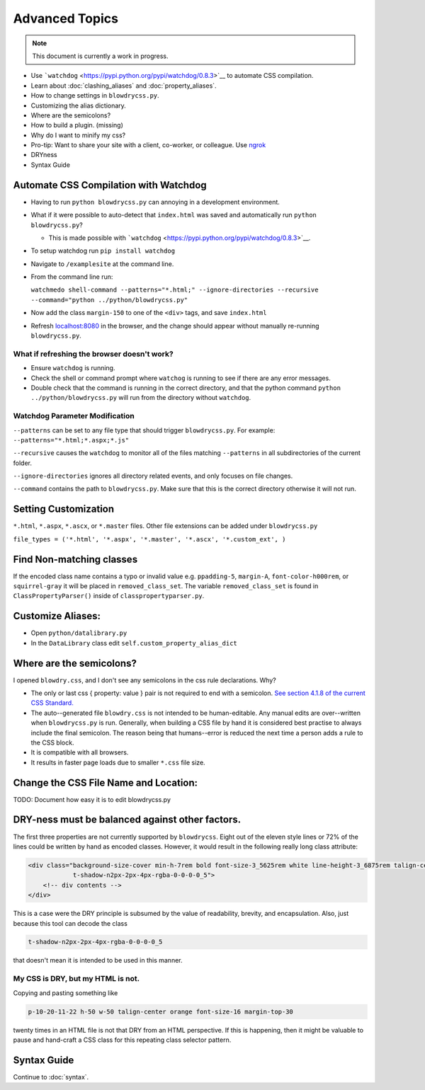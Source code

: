 Advanced Topics
===============

.. index:: single: Advanced Topics


.. note::

    This document is currently a work in progress.

- Use ```watchdog`` <https://pypi.python.org/pypi/watchdog/0.8.3>`__ to automate CSS compilation.
- Learn about :doc:`clashing_aliases` and :doc:`property_aliases`.
- How to change settings in ``blowdrycss.py``.
- Customizing the alias dictionary.
- Where are the semicolons?
- How to build a plugin. (missing)
- Why do I want to minify my css?
- Pro-tip: Want to share your site with a client, co-worker, or colleague. Use `ngrok <https://ngrok.com/>`__
- DRYness
- Syntax Guide

Automate CSS Compilation with Watchdog
~~~~~~~~~~~~~~~~~~~~~~~~~~~~~~~~~~~~~~

.. index:: single: Watchdog

-  Having to run ``python blowdrycss.py`` can annoying in a development environment.
-  What if it were possible to auto-detect that ``index.html`` was saved and automatically
   run ``python blowdrycss.py``?

   -  This is made possible with
      ```watchdog`` <https://pypi.python.org/pypi/watchdog/0.8.3>`__.

-  To setup watchdog run ``pip install watchdog``
-  Navigate to ``/examplesite`` at the command line.
-  From the command line run:

   ``watchmedo shell-command --patterns="*.html;" --ignore-directories --recursive --command="python ../python/blowdrycss.py"``
-  Now add the class ``margin-150`` to one of the ``<div>`` tags, and
   save ``index.html``
-  Refresh `localhost:8080 <http://localhost:8080>`__ in the browser,
   and the change should appear without manually re-running
   ``blowdrycss.py``.

What if refreshing the browser doesn't work?
''''''''''''''''''''''''''''''''''''''''''''

-  Ensure ``watchdog`` is running.
-  Check the shell or command prompt where ``watchog`` is running to see
   if there are any error messages.
-  Double check that the command is running in the correct directory,
   and that the python command ``python ../python/blowdrycss.py`` will run from the directory without
   ``watchdog``.

Watchdog Parameter Modification
'''''''''''''''''''''''''''''''

``--patterns`` can be set to any file type that should trigger
``blowdrycss.py``. For example: ``--patterns="*.html;*.aspx;*.js"``

``--recursive`` causes the ``watchdog`` to monitor all of the files
matching ``--patterns`` in all subdirectories of the current folder.

``--ignore-directories`` ignores all directory related events, and only
focuses on file changes.

``--command`` contains the path to ``blowdrycss.py``. Make sure that this
is the correct directory otherwise it will not run.

Setting Customization
~~~~~~~~~~~~~~~~~~~~~
``*.html``, ``*.aspx``, ``*.ascx``, or ``*.master`` files. Other
file extensions can be added under ``blowdrycss.py``

``file_types = ('*.html', '*.aspx', '*.master', '*.ascx', '*.custom_ext', )``

Find Non-matching classes
~~~~~~~~~~~~~~~~~~~~~~~~~

If the encoded class name contains a typo or invalid value e.g.
``ppadding-5``, ``margin-A``, ``font-color-h000rem``, or
``squirrel-gray`` it will be placed in ``removed_class_set``. The
variable ``removed_class_set`` is found in ``ClassPropertyParser()``
inside of ``classpropertyparser.py``.

Customize Aliases:
~~~~~~~~~~~~~~~~~~

- Open ``python/datalibrary.py``
- In the ``DataLibrary`` class edit ``self.custom_property_alias_dict``

Where are the semicolons?
~~~~~~~~~~~~~~~~~~~~~~~~~

I opened ``blowdry.css``, and I don't see any semicolons in the css rule declarations. Why?

- The only or last css { property: value } pair is not required to end with a semicolon. `See section 4.1.8 of the current CSS Standard. <http://www.w3.org/TR/CSS2/syndata.html#declaration>`__
- The auto--generated file ``blowdry.css`` is not intended to be human-editable. Any manual edits are over--written when ``blowdrycss.py`` is run. Generally, when building a CSS file by hand it is considered best practise to always include the final semicolon. The reason being that humans--error is reduced the next time a person adds a rule to the CSS block.
- It is compatible with all browsers.
- It results in faster page loads due to smaller ``*.css`` file size.

Change the CSS File Name and Location:
~~~~~~~~~~~~~~~~~~~~~~~~~~~~~~~~~~~~~~

TODO: Document how easy it is to edit blowdrycss.py

DRY-ness must be balanced against other factors.
~~~~~~~~~~~~~~~~~~~~~~~~~~~~~~~~~~~~~~~~~~~~~~~~

The first three properties are not currently supported by
``blowdrycss``. Eight out of the eleven style lines or 72% of the lines
could be written by hand as encoded classes. However, it would result in
the following really long class attribute:

.. code:: html

    <div class="background-size-cover min-h-7rem bold font-size-3_5625rem white line-height-3_6875rem talign-center
                t-shadow-n2px-2px-4px-rgba-0-0-0-0_5">
        <!-- div contents -->
    </div>

This is a case were the DRY principle is subsumed by the value of
readability, brevity, and encapsulation. Also, just because this tool
can decode the class

.. code-block:: html

    t-shadow-n2px-2px-4px-rgba-0-0-0-0_5

that doesn't mean it is intended to be used in this manner.

My CSS is DRY, but my HTML is not.
''''''''''''''''''''''''''''''''''

Copying and pasting something like

.. code-block:: html

    p-10-20-11-22 h-50 w-50 talign-center orange font-size-16 margin-top-30

twenty times in an HTML file is not that DRY from an HTML perspective. If this is happening, then it might be valuable to pause and hand-craft a CSS class for this repeating class selector pattern.

Syntax Guide
~~~~~~~~~~~~

Continue to :doc:`syntax`.